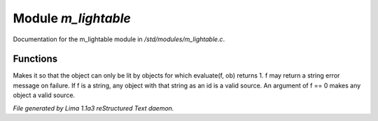 Module *m_lightable*
*********************

Documentation for the m_lightable module in */std/modules/m_lightable.c*.

Functions
=========
.. c:function:: void set_source(mixed f)

Makes it so that the object can only be lit by
objects for which evaluate(f, ob) returns 1.  f may return a string
error message on failure.  If f is a string, any object with that string
as an id is a valid source.  An argument of f == 0 makes any object a valid source.



*File generated by Lima 1.1a3 reStructured Text daemon.*
